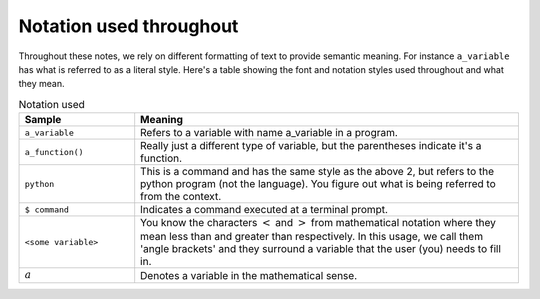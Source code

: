 ************************
Notation used throughout
************************

Throughout these notes, we rely on different formatting of text to provide semantic meaning. For instance ``a_variable`` has what is referred to as a literal style. Here's a table showing the font and notation styles used throughout and what they mean.

.. index:: notation

.. csv-table:: Notation used
    :header: Sample, Meaning
    :widths: 3 10
    
    ``a_variable``, Refers to a variable with name a_variable in a program.
    ``a_function()``, "Really just a different type of variable, but the parentheses indicate it's a function."
    ``python``, "This is a command and has the same style as the above 2, but refers to the python program (not the language). You figure out what is being referred to from the context."
    ``$ command``, Indicates a command executed at a terminal prompt.
    ``<some variable>``, "You know the characters :math:`<` and :math:`>` from mathematical notation where they mean less than and greater than respectively. In this usage, we call them 'angle brackets' and they surround a variable that the user (you) needs to fill in."
    :math:`a`, Denotes a variable in the mathematical sense.

